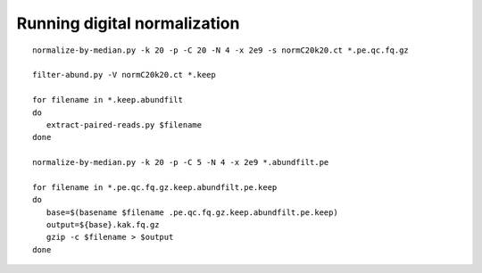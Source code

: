 Running digital normalization
=============================

::

   normalize-by-median.py -k 20 -p -C 20 -N 4 -x 2e9 -s normC20k20.ct *.pe.qc.fq.gz

   filter-abund.py -V normC20k20.ct *.keep

   for filename in *.keep.abundfilt
   do
      extract-paired-reads.py $filename
   done

   normalize-by-median.py -k 20 -p -C 5 -N 4 -x 2e9 *.abundfilt.pe

   for filename in *.pe.qc.fq.gz.keep.abundfilt.pe.keep
   do
      base=$(basename $filename .pe.qc.fq.gz.keep.abundfilt.pe.keep)
      output=${base}.kak.fq.gz
      gzip -c $filename > $output
   done
